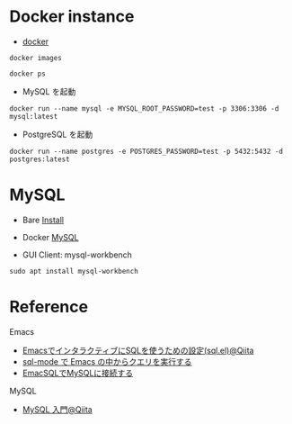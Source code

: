 #+STARTUP: folded indent inlineimages latexpreview

* Docker instance

- [[file:~/Dropbox/repos/github/five-dots/notes/env/tool/docker.org][docker]]
#+begin_src shell
docker images
#+end_src

#+RESULTS:
| REPOSITORY       | TAG    | IMAGE        | ID | CREATED | SIZE |        |
| mysql            | latest | a7a67c95e831 |  3 | weeks   | ago  | 541MB  |
| ubuntu           | latest | 1d622ef86b13 |  3 | weeks   | ago  | 73.9MB |
| ubuntu           | 18.04  | c3c304cb4f22 |  3 | weeks   | ago  | 64.2MB |
| postgres         | latest | 0f10374e5170 |  3 | weeks   | ago  | 314MB  |
| jaikumarm/iqfeed | v6011  | 245ce40c4372 | 11 | months  | ago  | 1.66GB |
| hello-world      | latest | fce289e99eb9 | 16 | months  | ago  | 1.84kB |

#+begin_src shell :results output
docker ps
#+end_src

#+RESULTS:
: CONTAINER ID        IMAGE                    COMMAND                  CREATED             STATUS              PORTS                                                                                            NAMES
: 5e63ae2e2d94        jaikumarm/iqfeed:v6011   "/usr/bin/supervisord"   10 months ago       Up 2 days           0.0.0.0:5901->5901/tcp, 0.0.0.0:5009->5010/tcp, 0.0.0.0:9100->9101/tcp, 0.0.0.0:9300->9301/tcp   angry_nash

- MySQL を起動
#+begin_src shell
docker run --name mysql -e MYSQL_ROOT_PASSWORD=test -p 3306:3306 -d mysql:latest
#+end_src

- PostgreSQL を起動
#+begin_src shell
docker run --name postgres -e POSTGRES_PASSWORD=test -p 5432:5432 -d postgres:latest
#+end_src

* MySQL

- Bare [[file:~/Dropbox/repos/github/five-dots/notes/env/database/mysql.org::*Install][Install]]
- Docker [[file:~/Dropbox/repos/github/five-dots/notes/env/tool/docker.org::*MySQL][MySQL]]

- GUI Client: mysql-workbench
#+begin_src shell
sudo apt install mysql-workbench
#+end_src

* Reference

Emacs
- [[https://qiita.com/tstomoki/items/e7a62e21473caee1ce2e][EmacsでインタラクティブにSQLを使うための設定(sql.el)@Qiita]]
- [[https://suzuki.tdiary.net/20150817.html][sql-mode で Emacs の中からクエリを実行する]]
- [[https://sximada.qrunch.io/entries/kzaXf4WV7SkfxhfG][EmacSQLでMySQLに接続する]]

MySQL
- [[https://qiita.com/okamuuu/items/c4efb7dc606d9efe4282][MySQL 入門@Qiita]]



